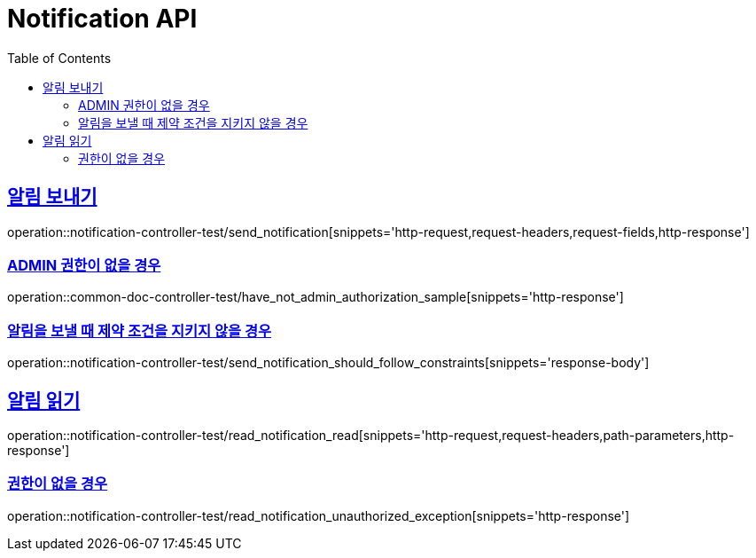 :doctype: book
:icons: font
:source-highlighter: highlightjs
:toc: left
:toclevels: 2
:sectlinks:
:docinfo: shared-head

[[Notification]]
= Notification API

[[Notification-발송]]
== 알림 보내기
operation::notification-controller-test/send_notification[snippets='http-request,request-headers,request-fields,http-response']

=== ADMIN 권한이 없을 경우
operation::common-doc-controller-test/have_not_admin_authorization_sample[snippets='http-response']

=== 알림을 보낼 때 제약 조건을 지키지 않을 경우
operation::notification-controller-test/send_notification_should_follow_constraints[snippets='response-body']

[[Notification-읽기]]
== 알림 읽기
operation::notification-controller-test/read_notification_read[snippets='http-request,request-headers,path-parameters,http-response']

=== 권한이 없을 경우
operation::notification-controller-test/read_notification_unauthorized_exception[snippets='http-response']
